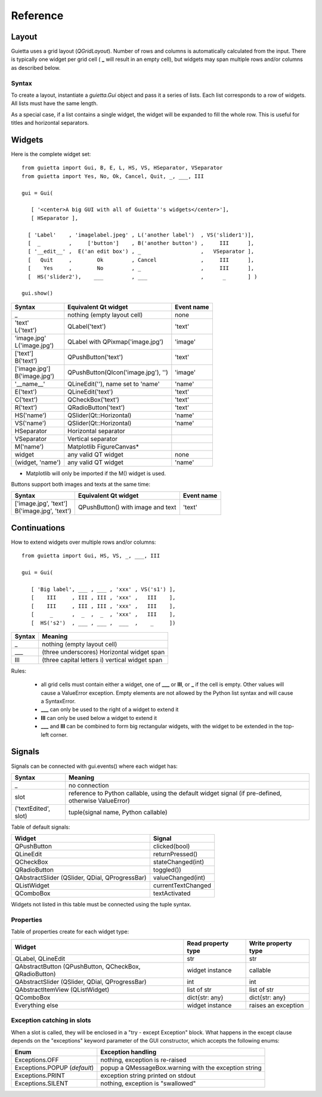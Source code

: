 
Reference
=========

Layout
------

Guietta uses a grid layout (*QGridLayout*). Number of rows and columns
is automatically calculated from the input. There is typically one widget
per grid cell ( **_** will result in an empty cell), but widgets may span
multiple rows and/or columns as described below.

Syntax
++++++

To create a layout, instantiate a *guietta.Gui* object and pass it a series
of lists. Each list corresponds to a row of widgets. All lists must have
the same length.

As a special case, if a list contains a single widget, the widget will
be expanded to fill the whole row. This is useful for titles and
horizontal separators.

Widgets
-------

Here is the complete widget set::

    from guietta import Gui, B, E, L, HS, VS, HSeparator, VSeparator
    from guietta import Yes, No, Ok, Cancel, Quit, _, ___, III
    
    gui = Gui(
    
       [ '<center>A big GUI with all of Guietta''s widgets</center>'],
       [ HSeparator ],
    
      [ 'Label'    , 'imagelabel.jpeg' , L('another label')  , VS('slider1')],
      [  _         ,     ['button']    , B('another button') ,     III      ],
      [ '__edit__' ,  E('an edit box') , _                   ,   VSeparator ],
      [   Quit     ,        Ok         , Cancel              ,     III      ],
      [    Yes     ,        No         , _                   ,     III      ],
      [  HS('slider2'),    ___         , ___                 ,      _       ] )
        
    gui.show()
  


+-----------------+---------------------------------------+-------------+
| Syntax          | Equivalent Qt widget                  | Event name  |
+=================+=======================================+=============+
| _               |   nothing (empty layout cell)         | none        |
+-----------------+---------------------------------------+-------------+
| | 'text'        |   QLabel('text')                      | 'text'      |
| | L('text')     |                                       |             |
+-----------------+---------------------------------------+-------------+
| | 'image.jpg'   |   QLabel with QPixmap('image.jpg')    | 'image'     |
| | L('image.jpg')|                                       |             |
+-----------------+---------------------------------------+-------------+
| | ['text']      |   QPushButton('text')                 | 'text'      |
| | B('text')     |                                       |             |
+-----------------+---------------------------------------+-------------+
| | ['image.jpg'] |   QPushButton(QIcon('image.jpg'), '') | 'image'     |
| | B('image.jpg')|                                       |             | 
+-----------------+---------------------------------------+-------------+
| '__name__'      |   QLineEdit(''), name set to 'name'   | 'name'      |
+-----------------+---------------------------------------+-------------+
| E('text')       |   QLineEdit('text')                   | 'text'      |
+-----------------+---------------------------------------+-------------+
| C('text')       |   QCheckBox('text')                   | 'text'      |
+-----------------+---------------------------------------+-------------+
| R('text')       |   QRadioButton('text')                | 'text'      |
+-----------------+---------------------------------------+-------------+
| HS('name')      |   QSlider(Qt::Horizontal)             | 'name'      |
+-----------------+---------------------------------------+-------------+
| VS('name')      |   QSlider(Qt::Horizontal)             | 'name'      |
+-----------------+---------------------------------------+-------------+
| HSeparator      |   Horizontal separator                |             |
+-----------------+---------------------------------------+-------------+
| VSeparator      |   Vertical separator                  |             |
+-----------------+---------------------------------------+-------------+
| M('name')       |   Matplotlib FigureCanvas*            |             |
+-----------------+---------------------------------------+-------------+
| widget          |   any valid QT widget                 | none        |
+-----------------+---------------------------------------+-------------+
| (widget, 'name')|   any valid QT widget                 | 'name'      |
+-----------------+---------------------------------------+-------------+

* Matplotlib will only be imported if the M() widget is used.

Buttons support both images and texts at the same time:

+----------------------------+-----------------------------+-------------+
| Syntax                     | Equivalent Qt widget        | Event name  |
+============================+=============================+=============+
| | ['image.jpg', 'text']    | QPushButton()               |  'text'     |
| | B('image.jpg', 'text')   | with image and text         |             |
+----------------------------+-----------------------------+-------------+



Continuations
-------------

How to extend widgets over multiple rows and/or columns::


    from guietta import Gui, HS, VS, _, ___, III
    
    gui = Gui(
    
       [ 'Big label', ___ , ___ , 'xxx' , VS('s1') ],
       [    III     , III , III , 'xxx' ,   III    ],
       [    III     , III , III , 'xxx' ,   III    ],
       [     _      ,  _  ,  _  , 'xxx' ,   III    ],
       [  HS('s2')  , ___ , ___ ,  ___  ,    _     ])


+--------------+----------------------------------------------------+
| Syntax       | Meaning                                            |
+==============+====================================================+
|    _         |   nothing (empty layout cell)                      |
+--------------+----------------------------------------------------+
|    ___       |   (three underscores) Horizontal widget span       |
+--------------+----------------------------------------------------+
|    III       |   (three capital letters i) vertical widget span   |
+--------------+----------------------------------------------------+

Rules:

 - all grid cells must contain either a widget, one of **___** or **III**,
   or **_**  if the cell is empty. Other values will cause a ValueError
   exception. Empty elements are not allowed by the Python list syntax
   and will cause a SyntaxError.
 - **___** can only be used to the right of a widget to extend it
 - **III** can only be used below a widget to extend it
 - **___** and **III** can be combined to form big rectangular widgets,
   with the widget to be extended in the top-left corner.

Signals
-------

Signals can be connected with gui.events() where each widget has:
    
+----------------------+-----------------------------------------------------+
| Syntax               | Meaning                                             |
+======================+=====================================================+    
|    _                 |  no connection                                      |
+----------------------+-----------------------------------------------------+
|    slot              | reference to Python callable, using the default     |
|                      | widget signal (if pre-defined, otherwise ValueError)|
+----------------------+-----------------------------------------------------+
| ('textEdited', slot) | tuple(signal name, Python callable)                 |
+----------------------+-----------------------------------------------------+

Table of default signals:

+----------------------+----------------------------------+
| Widget               | Signal                           |
+======================+==================================+    
|  QPushButton         |  clicked(bool)                   |
+----------------------+----------------------------------+
|  QLineEdit           |  returnPressed()                 |
+----------------------+----------------------------------+
|  QCheckBox           |  stateChanged(int)               |
+----------------------+----------------------------------+
|  QRadioButton        |  toggled())                      |
+----------------------+----------------------------------+
|  QAbstractSlider     |  valueChanged(int)               |
|  (QSlider, QDial,    |                                  |
|  QProgressBar)       |                                  |
+----------------------+----------------------------------+
| QListWidget          |  currentTextChanged              |
+----------------------+----------------------------------+
| QComboBox            | textActivated                    |
+----------------------+----------------------------------+
                    
Widgets not listed in this table must be connected using the tuple syntax.

Properties
++++++++++

Table of properties create for each widget type:

+----------------------+--------------------+---------------------+
| Widget               | Read property type | Write property type |
+======================+====================+=====================+    
| QLabel,              |   str              | str                 |
| QLineEdit            |                    |                     | 
+----------------------+--------------------+---------------------+
| QAbstractButton      |                    |                     |
| (QPushButton,        |                    |                     |
| QCheckBox,           |                    |                     |
| QRadioButton)        |  widget instance   | callable            |
+----------------------+--------------------+---------------------+
| QAbstractSlider      |                    |                     |
| (QSlider, QDial,     |                    |                     |
| QProgressBar)        |  int               | int                 |
+----------------------+--------------------+---------------------+
| QAbstractItemView    |                    |                     |
| (QListWidget)        |  list of str       | list of str         |
+----------------------+--------------------+---------------------+
| QComboBox            |  dict{str: any}    | dict{str: any}      |
+----------------------+--------------------+---------------------+
| Everything else      |  widget instance   | raises an exception |
+----------------------+--------------------+---------------------+



Exception catching in slots
+++++++++++++++++++++++++++

When a slot is called, they will be enclosed in a "try - except Exception"
block. What happens in the except clause depends on the "exceptions"
keyword parameter of the GUI constructor, which accepts the following enums:

+---------------------------------+------------------------------------+
| Enum                            | Exception handling                 |
+=================================+====================================+    
|  Exceptions.OFF                 | nothing, exception is re-raised    |
+---------------------------------+------------------------------------+
|  Exceptions.POPUP (*default*)   | popup a QMessageBox.warning        |
|                                 | with the exception string          |
+---------------------------------+------------------------------------+
|  Exceptions.PRINT               | exception string printed on stdout |
+---------------------------------+------------------------------------+
|  Exceptions.SILENT              | nothing, exception is "swallowed"  |
+---------------------------------+------------------------------------+

